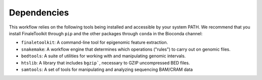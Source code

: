 Dependencies
------------

This workflow relies on the following tools being installed and accessible by your system PATH. We recommend that you install FinaleToolkit through ``pip`` and the other packages through ``conda`` in the Bioconda channel:

* ``finaletoolkit``: A command-line tool for epigenomic feature extraction.
* ``snakemake``: A workflow engine that determines which operations ("rules") to carry out on genomic files.
* ``bedtools``: A suite of utilities for working with and manipulating genomic intervals.
* ``htslib``: A library that includes ``bgzip```, necessary to GZIP uncompressed BED files. 
* ``samtools``: A set of tools for manipulating and analyzing sequencing BAM/CRAM data